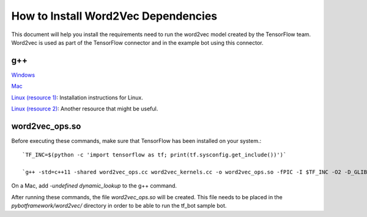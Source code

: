 ************************************
How to Install Word2Vec Dependencies
************************************

This document will help you install the requirements need to run the word2vec model created by the TensorFlow team.
Word2vec is used as part of the TensorFlow connector and in the example bot using this connector.

g++
###

`Windows <http://mingw-w64.org/doku.php/download/mingw-builds): Installing instructions for Windows.>`_


`Mac <http://cs.millersville.edu/~gzoppetti/InstallingGccMac.html): Installation instructions for Mac.>`_


`Linux (resource 1) <https://help.ubuntu.com/community/InstallingCompilers>`_: Installation instructions
for Linux.

`Linux (resource 2) <https://gcc.gnu.org/wiki/InstallingGCC)>`_: Another resource that might be useful.


word2vec_ops.so
###############
Before executing these commands, make sure that TensorFlow has been installed on your system.::

    `TF_INC=$(python -c 'import tensorflow as tf; print(tf.sysconfig.get_include())')`

    `g++ -std=c++11 -shared word2vec_ops.cc word2vec_kernels.cc -o word2vec_ops.so -fPIC -I $TF_INC -O2 -D_GLIBCXX_USE_CXX11_ABI=0`

On a Mac, add `-undefined dynamic_lookup` to the g++ command.

After running these commands, the file `word2vec_ops.so` will be created. This file needs to be placed in the
`pybotframework/word2vec/` directory in order to be able to run the tf_bot sample bot.